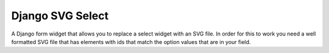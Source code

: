 Django SVG Select
=================

A Django form widget that allows you to replace a select widget with an SVG file. In order for this to work you need a well formatted SVG file that has elements with ids that match the option values that are in your field.